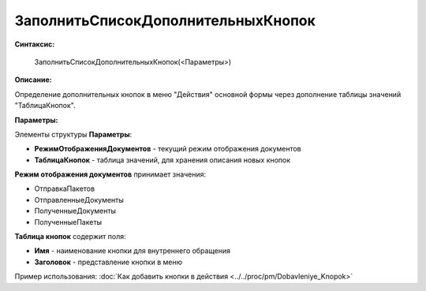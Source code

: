 
ЗаполнитьСписокДополнительныхКнопок
===================================

**Синтаксис:**

    ЗаполнитьСписокДополнительныхКнопок(<Параметры>)

**Описание:**

Определение дополнительных кнопок в меню "Действия" основной формы через дополнение таблицы значений "ТаблицаКнопок".

**Параметры:**

Элементы структуры **Параметры**:

* **РежимОтображенияДокументов** - текущий режим отображения документов
* **ТаблицаКнопок** - таблица значений, для хранения описания новых кнопок

**Режим отображения документов** принимает значения:

* ОтправкаПакетов
* ОтправленныеДокументы
* ПолученныеДокументы
* ПолученныеПакеты

**Таблица кнопок** содержит поля:

* **Имя** - наименование кнопки для внутреннего обращения
* **Заголовок** - представление кнопки в меню

Пример использования: :doc:`Как добавить кнопки в действия <../../proc/pm/Dobavleniye_Knopok>`
